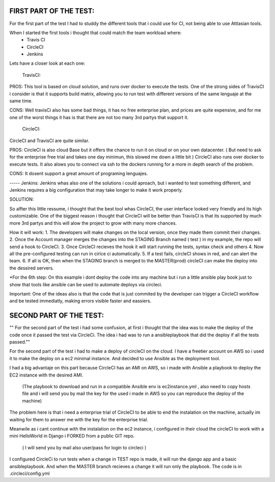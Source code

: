
FIRST PART OF THE TEST:
=======================
For the first part of the test I had to studdy the different tools that i could use for CI, not being able to use Attlasian tools.

When I started the first tools i thought that could match the team workload where:
    + Travis CI
    + CircleCI 
    + Jenkins

Lets have a closer look at each one:
  
    TravisCI:

PROS:
This tool is based on cloud solution, and runs over docker to execute the tests. 
One of the strong sides of TravisCI i consider is that it supports build matrix, allowing you to run test with different versions of the same lenguaje at the same time.

CONS:
Well travisCi also has some bad things, it has no free enterprise plan, and prices are quite expensive, and for me one of the worst things it has is that there are not too many 3rd partys that support it.

    CircleCI:
CircleCI and TravisCI are quite similar.

PROS:
CircleCI is also cloud Base but it offers the chance to run it on cloud or on your own datacenter. ( But need to ask for the enterprise free trial and takes one day minimun, this slowed me down a little bit )
CircleCI also runs over docker to execute tests.
It also alows you to connect via ssh to the dockers running for a more in depth search of the problem.

CONS:
It dosent support a great amount of programing lenguajes.


----- Jenkins:
Jenkins whas also one of the solutions i could aproach, but i wanted to test something different, and Jenkins requires a big configuration that may take longer to make it work properly.


SOLUTION:

So alfter this little ressume, i thought that the best tool whas CircleCI, the user interface looked very friendly and its high customizable. One of the biggest reason i thought that CircleCI 
will be better than TravisCI is that its supported by much more 3rd partys and this will alow the project to grow with many more chances.

How it will work:
1. The developers will make changes on the local version, once they made them commit their changes.
2. Once the Account manager merges the changes into the STAGING Branch named ( test ) in my example, the repo will send a hook to CircleCI.
3. Once CircleCI recieves the hook it will start running the tests, syntax check and others
4. Now all the pre-configured testing can run in cirlce ci automatically.
5. If a test fails, circleCI shows in red, and can alert the team.
6. If all is OK, then when the STAGING branch is merged to the MASTER(prod) circleCI can make the deploy into the dessired servers.

*For the 6th step: On this example i dont deploy the code into any machine but i run a little ansible play book just to show that tools like ansible can be used to automate deploys via circleci.

Important: One of the ideas also is that the code that is just commited by the developer can trigger a CircleCI workflow and be tested immediatly, making errors visible faster and eassiers.

SECOND PART OF THE TEST:
========================
"" For the second part of the test i had some confusion, at first i thought that the idea was to make the deploy of the code once it passed the test via CircleCi.
The idea i had was to run a ansibleplaybook that did the deploy if all the tests passed.""

For the second part of the test i had to make a deploy of circleCI on the cloud.
I have a freetier account on AWS so i used it to make the deploy on a ec2  minimal instance. And decided to use Ansible as the deployment tool.

I had a big advantaje on this part because CircleCI has an AMI on AWS, so i made with Ansible a playbook to deploy the EC2 instance with the desired AMI.

 (The playbook to download and run in a compatible Ansible env is ec2instance.yml , also need to copy hosts file  and i will send you by mail the key
 for the used i made in AWS so you can reproduce the deploy of the machine)


The problem here is that i need a enterprise trial of CircleCI to be able to end the instalation on the machine, actually im waiting for them to answer me with the key for the  enterprise trial.

Meanwile as i cant continue with the instalation on the ec2 instance, i configured in their cloud the circleCI to work with a mini HelloWorld in Django i FORKED from a public GIT repo.

   ( I will send you by mail also user/pass for login to circleci )
   
I configured CircleCi to run tests when a change in TEST repo is made, it will run the django app and a basic ansibleplaybook. And when the MASTER branch recieves a change it will run only the playbook.
The code is in .circleci/config.yml






